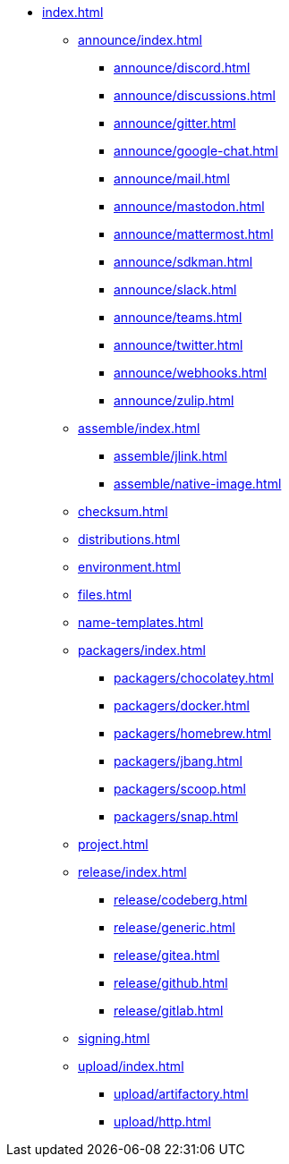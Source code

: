 * xref:index.adoc[]
** xref:announce/index.adoc[]
*** xref:announce/discord.adoc[]
*** xref:announce/discussions.adoc[]
*** xref:announce/gitter.adoc[]
*** xref:announce/google-chat.adoc[]
*** xref:announce/mail.adoc[]
*** xref:announce/mastodon.adoc[]
*** xref:announce/mattermost.adoc[]
*** xref:announce/sdkman.adoc[]
*** xref:announce/slack.adoc[]
*** xref:announce/teams.adoc[]
*** xref:announce/twitter.adoc[]
*** xref:announce/webhooks.adoc[]
*** xref:announce/zulip.adoc[]
** xref:assemble/index.adoc[]
*** xref:assemble/jlink.adoc[]
*** xref:assemble/native-image.adoc[]
** xref:checksum.adoc[]
** xref:distributions.adoc[]
** xref:environment.adoc[]
** xref:files.adoc[]
** xref:name-templates.adoc[]
** xref:packagers/index.adoc[]
*** xref:packagers/chocolatey.adoc[]
*** xref:packagers/docker.adoc[]
*** xref:packagers/homebrew.adoc[]
*** xref:packagers/jbang.adoc[]
*** xref:packagers/scoop.adoc[]
*** xref:packagers/snap.adoc[]
** xref:project.adoc[]
** xref:release/index.adoc[]
*** xref:release/codeberg.adoc[]
*** xref:release/generic.adoc[]
*** xref:release/gitea.adoc[]
*** xref:release/github.adoc[]
*** xref:release/gitlab.adoc[]
** xref:signing.adoc[]
** xref:upload/index.adoc[]
*** xref:upload/artifactory.adoc[]
*** xref:upload/http.adoc[]
